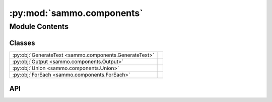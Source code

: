 :py:mod:`sammo.components`
==========================

.. py:module:: sammo.components

.. autodoc2-docstring:: sammo.components
   :allowtitles:

Module Contents
---------------

Classes
~~~~~~~

.. list-table::
   :class: autosummary longtable
   :align: left

   * - :py:obj:`GenerateText <sammo.components.GenerateText>`
     - .. autodoc2-docstring:: sammo.components.GenerateText
          :summary:
   * - :py:obj:`Output <sammo.components.Output>`
     - .. autodoc2-docstring:: sammo.components.Output
          :summary:
   * - :py:obj:`Union <sammo.components.Union>`
     - .. autodoc2-docstring:: sammo.components.Union
          :summary:
   * - :py:obj:`ForEach <sammo.components.ForEach>`
     - .. autodoc2-docstring:: sammo.components.ForEach
          :summary:

API
~~~

.. py:class:: GenerateText(child: sammo.base.ScalarComponent, name=None, system_prompt: str | None = None, history: sammo.base.ScalarComponent | None = None, seed=0, randomness: float = 0, max_tokens=None, on_error: typing.Literal[raise, empty_result] = 'empty_result')
   :canonical: sammo.components.GenerateText

   Bases: :py:obj:`sammo.base.ScalarComponent`

   .. autodoc2-docstring:: sammo.components.GenerateText

   .. rubric:: Initialization

   .. autodoc2-docstring:: sammo.components.GenerateText.__init__

   .. py:attribute:: NEEDS_SCHEDULING
      :canonical: sammo.components.GenerateText.NEEDS_SCHEDULING
      :value: True

      .. autodoc2-docstring:: sammo.components.GenerateText.NEEDS_SCHEDULING

.. py:class:: Output(child: sammo.base.Component, minibatch_size=1, on_error: typing.Literal[raise, empty_result, backoff] = 'raise')
   :canonical: sammo.components.Output

   Bases: :py:obj:`sammo.base.Component`

   .. autodoc2-docstring:: sammo.components.Output

   .. rubric:: Initialization

   .. autodoc2-docstring:: sammo.components.Output.__init__

   .. py:method:: run(runner: sammo.base.Runner, data: sammo.data.DataTable | list | None = None, progress_callback: typing.Callable | bool = True, priority: int = 0, on_error: typing.Literal[raise, empty_result, backoff] = 'raise') -> sammo.data.DataTable
      :canonical: sammo.components.Output.run

      .. autodoc2-docstring:: sammo.components.Output.run

   .. py:method:: n_minibatches(table: sammo.data.DataTable) -> int
      :canonical: sammo.components.Output.n_minibatches

      .. autodoc2-docstring:: sammo.components.Output.n_minibatches

   .. py:method:: arun(runner: sammo.base.Runner, data: sammo.data.DataTable | list | None = None, progress_callback: typing.Callable | bool = True, priority: int = 0, on_error: typing.Literal[raise, empty_result, backoff] = 'raise')
      :canonical: sammo.components.Output.arun
      :async:

      .. autodoc2-docstring:: sammo.components.Output.arun

.. py:class:: Union(*children: sammo.base.Component, name: str | None = None)
   :canonical: sammo.components.Union

   Bases: :py:obj:`sammo.base.ListComponent`

   .. autodoc2-docstring:: sammo.components.Union

   .. rubric:: Initialization

   .. autodoc2-docstring:: sammo.components.Union.__init__

.. py:class:: ForEach(loop_variable: str, child: sammo.base.ListComponent, operator: sammo.base.Component, name: str | None = None)
   :canonical: sammo.components.ForEach

   Bases: :py:obj:`sammo.base.ListComponent`

   .. autodoc2-docstring:: sammo.components.ForEach

   .. rubric:: Initialization

   .. autodoc2-docstring:: sammo.components.ForEach.__init__

   .. py:attribute:: NEEDS_SCHEDULING
      :canonical: sammo.components.ForEach.NEEDS_SCHEDULING
      :value: True

      .. autodoc2-docstring:: sammo.components.ForEach.NEEDS_SCHEDULING
